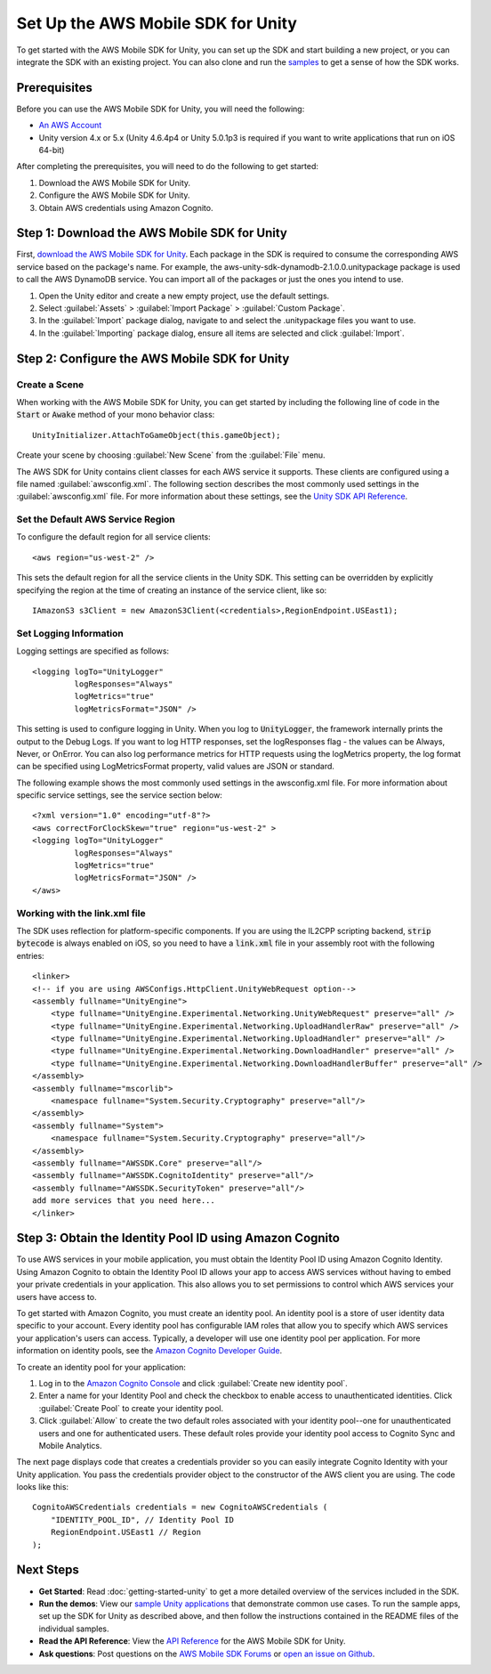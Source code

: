 .. Copyright 2010-2018 Amazon.com, Inc. or its affiliates. All Rights Reserved.

   This work is licensed under a Creative Commons Attribution-NonCommercial-ShareAlike 4.0
   International License (the "License"). You may not use this file except in compliance with the
   License. A copy of the License is located at http://creativecommons.org/licenses/by-nc-sa/4.0/.

   This file is distributed on an "AS IS" BASIS, WITHOUT WARRANTIES OR CONDITIONS OF ANY KIND,
   either express or implied. See the License for the specific language governing permissions and
   limitations under the License.

.. highlight:: csharp

###################################
Set Up the AWS Mobile SDK for Unity
###################################

To get started with the AWS Mobile SDK for Unity, you can set up the SDK and start building a new
project, or you can integrate the SDK with an existing project. You can also clone and run the
`samples <https://github.com/awslabs/aws-sdk-unity-samples>`_ to get a sense of how the SDK works.

Prerequisites
=============

Before you can use the AWS Mobile SDK for Unity, you will need the following:

- `An AWS Account <http://aws.amazon.com/>`_

- Unity version 4.x or 5.x (Unity 4.6.4p4 or Unity 5.0.1p3 is required if you want to write
  applications that run on iOS 64-bit)

After completing the prerequisites, you will need to do the following to get started:

#. Download the AWS Mobile SDK for Unity.
#. Configure the AWS Mobile SDK for Unity.
#. Obtain AWS credentials using Amazon Cognito.

Step 1: Download the AWS Mobile SDK for Unity
========================================

First, `download the AWS Mobile SDK for Unity
<http://sdk-for-net.amazonwebservices.com/latest/aws-sdk-unity.zip>`_. Each package in the SDK is
required to consume the corresponding AWS service based on the package's name. For example, the
aws-unity-sdk-dynamodb-2.1.0.0.unitypackage package is used to call the AWS DynamoDB service. You
can import all of the packages or just the ones you intend to use.

#. Open the Unity editor and create a new empty project, use the default settings.

#. Select :guilabel:`Assets` > :guilabel:`Import Package` > :guilabel:`Custom Package`.

#. In the :guilabel:`Import` package dialog, navigate to and select the .unitypackage files you want
   to use.

#. In the :guilabel:`Importing` package dialog, ensure all items are selected and click
   :guilabel:`Import`.

Step 2: Configure the AWS Mobile SDK for Unity
==============================================

Create a Scene
--------------

When working with the AWS Mobile SDK for Unity, you can get started by including the following line
of code in the :code:`Start` or :code:`Awake` method of your mono behavior class::

    UnityInitializer.AttachToGameObject(this.gameObject);

Create your scene by choosing :guilabel:`New Scene` from the :guilabel:`File` menu.

The AWS SDK for Unity contains client classes for each AWS service it supports. These clients are
configured using a file named :guilabel:`awsconfig.xml`. The following section describes the most
commonly used settings in the :guilabel:`awsconfig.xml` file. For more information about these
settings, see the `Unity SDK API Reference
<http://docs.aws.amazon.com/sdkfornet/v3/apidocs/Index.html>`_.

Set the Default AWS Service Region
----------------------------------

To configure the default region for all service clients::

    <aws region="us-west-2" />

This sets the default region for all the service clients in the Unity SDK. This setting can be
overridden by explicitly specifying the region at the time of creating an instance of the service
client, like so::

    IAmazonS3 s3Client = new AmazonS3Client(<credentials>,RegionEndpoint.USEast1);

Set Logging Information
-----------------------

Logging settings are specified as follows::

    <logging logTo="UnityLogger"
             logResponses="Always"
             logMetrics="true"
             logMetricsFormat="JSON" />

This setting is used to configure logging in Unity. When you log to :code:`UnityLogger`, the
framework internally prints the output to the Debug Logs. If you want to log HTTP responses, set the
logResponses flag - the values can be Always, Never, or OnError. You can also log performance
metrics for HTTP requests using the logMetrics property, the log format can be specified using
LogMetricsFormat property, valid values are JSON or standard.

The following example shows the most commonly used settings in the awsconfig.xml file. For more
information about specific service settings, see the service section below::

   <?xml version="1.0" encoding="utf-8"?>
   <aws correctForClockSkew="true" region="us-west-2" >
   <logging logTo="UnityLogger"
            logResponses="Always"
            logMetrics="true"
            logMetricsFormat="JSON" />
   </aws>

Working with the link.xml file
------------------------------

The SDK uses reflection for platform-specific components. If you are using the IL2CPP scripting
backend, :code:`strip bytecode` is always enabled on iOS, so you need to have a :code:`link.xml`
file in your assembly root with the following entries::

    <linker>
    <!-- if you are using AWSConfigs.HttpClient.UnityWebRequest option-->
    <assembly fullname="UnityEngine">
        <type fullname="UnityEngine.Experimental.Networking.UnityWebRequest" preserve="all" />
        <type fullname="UnityEngine.Experimental.Networking.UploadHandlerRaw" preserve="all" />
        <type fullname="UnityEngine.Experimental.Networking.UploadHandler" preserve="all" />
        <type fullname="UnityEngine.Experimental.Networking.DownloadHandler" preserve="all" />
        <type fullname="UnityEngine.Experimental.Networking.DownloadHandlerBuffer" preserve="all" />
    </assembly>
    <assembly fullname="mscorlib">
        <namespace fullname="System.Security.Cryptography" preserve="all"/>
    </assembly>
    <assembly fullname="System">
        <namespace fullname="System.Security.Cryptography" preserve="all"/>
    </assembly>
    <assembly fullname="AWSSDK.Core" preserve="all"/>
    <assembly fullname="AWSSDK.CognitoIdentity" preserve="all"/>
    <assembly fullname="AWSSDK.SecurityToken" preserve="all"/>
    add more services that you need here...
    </linker>


Step 3: Obtain the Identity Pool ID using Amazon Cognito
========================================================

To use AWS services in your mobile application, you must obtain the Identity Pool ID using Amazon
Cognito Identity. Using Amazon Cognito to obtain the Identity Pool ID allows your app to access AWS
services without having to embed your private credentials in your application. This also allows you
to set permissions to control which AWS services your users have access to.

To get started with Amazon Cognito, you must create an identity pool. An identity pool is a store of
user identity data specific to your account. Every identity pool has configurable IAM roles that
allow you to specify which AWS services your application's users can access. Typically, a developer
will use one identity pool per application. For more information on identity pools, see the `Amazon
Cognito Developer Guide
<http://docs.aws.amazon.com/cognito/latest/developerguide/identity-pools.html>`_.

To create an identity pool for your application:

#. Log in to the `Amazon Cognito Console <https://console.aws.amazon.com/cognito/home>`_ and click
   :guilabel:`Create new identity pool`.

#. Enter a name for your Identity Pool and check the checkbox to enable access to unauthenticated
   identities. Click :guilabel:`Create Pool` to create your identity pool.

#. Click :guilabel:`Allow` to create the two default roles associated with your identity pool--one
   for unauthenticated users and one for authenticated users. These default roles provide your
   identity pool access to Cognito Sync and Mobile Analytics.

The next page displays code that creates a credentials provider so you can easily integrate Cognito
Identity with your Unity application. You pass the credentials provider object to the constructor of
the AWS client you are using. The code looks like this::

    CognitoAWSCredentials credentials = new CognitoAWSCredentials (
        "IDENTITY_POOL_ID", // Identity Pool ID
        RegionEndpoint.USEast1 // Region
    );

Next Steps
==========

- **Get Started**: Read :doc:`getting-started-unity` to get a more detailed overview of the services
  included in the SDK.

- **Run the demos**: View our `sample Unity applications
  <https://github.com/awslabs/aws-sdk-unity-samples>`_ that demonstrate common use cases. To run the
  sample apps, set up the SDK for Unity as described above, and then follow the instructions
  contained in the README files of the individual samples.

- **Read the API Reference**: View the `API Reference
  <http://docs.aws.amazon.com/sdkfornet/v3/apidocs/Index.html>`_ for the AWS Mobile SDK for Unity.

- **Ask questions**: Post questions on the `AWS Mobile SDK Forums
  <https://forums.aws.amazon.com/forum.jspa?forumID=88>`_ or `open an issue on Github
  <https://github.com/aws/aws-sdk-unity/issues>`_.

